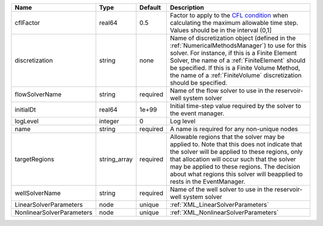 

========================= ============ ======== ======================================================================================================================================================================================================================================================================================================================== 
Name                      Type         Default  Description                                                                                                                                                                                                                                                                                                              
========================= ============ ======== ======================================================================================================================================================================================================================================================================================================================== 
cflFactor                 real64       0.5      Factor to apply to the `CFL condition <http://en.wikipedia.org/wiki/Courant-Friedrichs-Lewy_condition>`_ when calculating the maximum allowable time step. Values should be in the interval (0,1]                                                                                                                        
discretization            string       none     Name of discretization object (defined in the :ref:`NumericalMethodsManager`) to use for this solver. For instance, if this is a Finite Element Solver, the name of a :ref:`FiniteElement` should be specified. If this is a Finite Volume Method, the name of a :ref:`FiniteVolume` discretization should be specified. 
flowSolverName            string       required Name of the flow solver to use in the reservoir-well system solver                                                                                                                                                                                                                                                       
initialDt                 real64       1e+99    Initial time-step value required by the solver to the event manager.                                                                                                                                                                                                                                                     
logLevel                  integer      0        Log level                                                                                                                                                                                                                                                                                                                
name                      string       required A name is required for any non-unique nodes                                                                                                                                                                                                                                                                              
targetRegions             string_array required Allowable regions that the solver may be applied to. Note that this does not indicate that the solver will be applied to these regions, only that allocation will occur such that the solver may be applied to these regions. The decision about what regions this solver will beapplied to rests in the EventManager.   
wellSolverName            string       required Name of the well solver to use in the reservoir-well system solver                                                                                                                                                                                                                                                       
LinearSolverParameters    node         unique   :ref:`XML_LinearSolverParameters`                                                                                                                                                                                                                                                                                        
NonlinearSolverParameters node         unique   :ref:`XML_NonlinearSolverParameters`                                                                                                                                                                                                                                                                                     
========================= ============ ======== ======================================================================================================================================================================================================================================================================================================================== 


